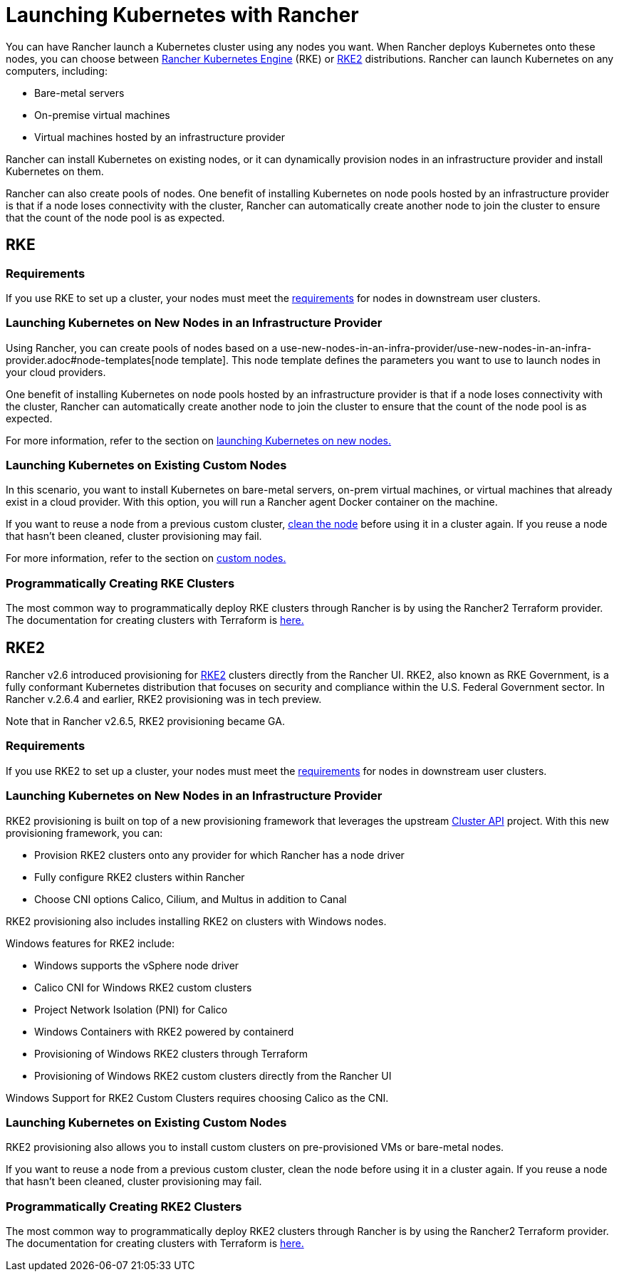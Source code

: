 = Launching Kubernetes with Rancher

You can have Rancher launch a Kubernetes cluster using any nodes you want. When Rancher deploys Kubernetes onto these nodes, you can choose between https://rancher.com/docs/rke/latest/en/[Rancher Kubernetes Engine] (RKE) or https://docs.rke2.io[RKE2] distributions. Rancher can launch Kubernetes on any computers, including:

* Bare-metal servers
* On-premise virtual machines
* Virtual machines hosted by an infrastructure provider

Rancher can install Kubernetes on existing nodes, or it can dynamically provision nodes in an infrastructure provider and install Kubernetes on them.

Rancher can also create pools of nodes. One benefit of installing Kubernetes on node pools hosted by an infrastructure provider is that if a node loses connectivity with the cluster, Rancher can automatically create another node to join the cluster to ensure that the count of the node pool is as expected.

== RKE

=== Requirements

If you use RKE to set up a cluster, your nodes must meet the xref:../kubernetes-clusters-in-rancher-setup/node-requirements-for-rancher-managed-clusters.adoc[requirements] for nodes in downstream user clusters.

=== Launching Kubernetes on New Nodes in an Infrastructure Provider

Using Rancher, you can create pools of nodes based on a use-new-nodes-in-an-infra-provider/use-new-nodes-in-an-infra-provider.adoc#node-templates[node template]. This node template defines the parameters you want to use to launch nodes in your cloud providers.

One benefit of installing Kubernetes on node pools hosted by an infrastructure provider is that if a node loses connectivity with the cluster, Rancher can automatically create another node to join the cluster to ensure that the count of the node pool is as expected.

For more information, refer to the section on xref:use-new-nodes-in-an-infra-provider/use-new-nodes-in-an-infra-provider.adoc[launching Kubernetes on new nodes.]

=== Launching Kubernetes on Existing Custom Nodes

In this scenario, you want to install Kubernetes on bare-metal servers, on-prem virtual machines, or virtual machines that already exist in a cloud provider. With this option, you will run a Rancher agent Docker container on the machine.

If you want to reuse a node from a previous custom cluster, xref:../manage-clusters/clean-cluster-nodes.adoc[clean the node] before using it in a cluster again. If you reuse a node that hasn't been cleaned, cluster provisioning may fail.

For more information, refer to the section on xref:../../../reference-guides/cluster-configuration/rancher-server-configuration/use-existing-nodes/use-existing-nodes.adoc[custom nodes.]

=== Programmatically Creating RKE Clusters

The most common way to programmatically deploy RKE clusters through Rancher is by using the Rancher2 Terraform provider. The documentation for creating clusters with Terraform is https://registry.terraform.io/providers/rancher/rancher2/latest/docs/resources/cluster[here.]

== RKE2

Rancher v2.6 introduced provisioning for https://docs.rke2.io/[RKE2] clusters directly from the Rancher UI. RKE2, also known as RKE Government, is a fully conformant Kubernetes distribution that focuses on security and compliance within the U.S. Federal Government sector. In Rancher v.2.6.4 and earlier, RKE2 provisioning was in tech preview.

Note that in Rancher v2.6.5, RKE2 provisioning became GA.

=== Requirements

If you use RKE2 to set up a cluster, your nodes must meet the https://docs.rke2.io/install/requirements[requirements] for nodes in downstream user clusters.

=== Launching Kubernetes on New Nodes in an Infrastructure Provider

RKE2 provisioning is built on top of a new provisioning framework that leverages the upstream https://github.com/kubernetes-sigs/cluster-api[Cluster API] project. With this new provisioning framework, you can:

* Provision RKE2 clusters onto any provider for which Rancher has a node driver
* Fully configure RKE2 clusters within Rancher
* Choose CNI options Calico, Cilium, and Multus in addition to Canal

RKE2 provisioning also includes installing RKE2 on clusters with Windows nodes.

Windows features for RKE2 include:

* Windows supports the vSphere node driver
* Calico CNI for Windows RKE2 custom clusters
* Project Network Isolation (PNI) for Calico
* Windows Containers with RKE2 powered by containerd
* Provisioning of Windows RKE2 clusters through Terraform
* Provisioning of Windows RKE2 custom clusters directly from the Rancher UI

Windows Support for RKE2 Custom Clusters requires choosing Calico as the CNI.

=== Launching Kubernetes on Existing Custom Nodes

RKE2 provisioning also allows you to install custom clusters on pre-provisioned VMs or bare-metal nodes.

If you want to reuse a node from a previous custom cluster, clean the node before using it in a cluster again. If you reuse a node that hasn't been cleaned, cluster provisioning may fail.

=== Programmatically Creating RKE2 Clusters

The most common way to programmatically deploy RKE2 clusters through Rancher is by using the Rancher2 Terraform provider. The documentation for creating clusters with Terraform is https://registry.terraform.io/providers/rancher/rancher2/latest/docs/resources/cluster_v2[here.]
